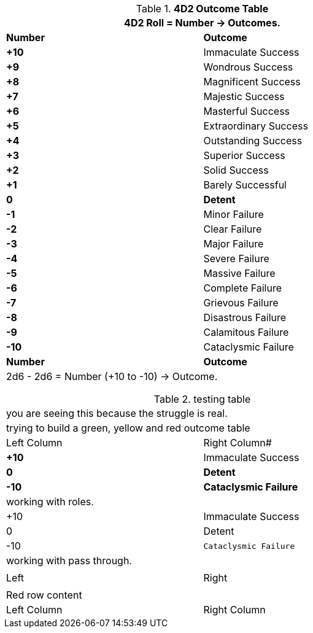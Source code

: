 .*4D2 Outcome Table*
[width="75%",cols="^,<", stripes="even"]
|===
2+<|4D2 Roll = Number -> Outcomes.

s|Number
s|Outcome

s|+10
|Immaculate Success

s|+9
|Wondrous Success

s|+8
|Magnificent Success

s|+7
|Majestic Success

s|+6
|Masterful Success

s|+5
|Extraordinary Success

s|+4
|Outstanding Success

s|+3
|Superior Success

s|+2
|Solid Success

s|+1
|Barely Successful

s|0
s|Detent

s|-1
|Minor Failure

s|-2
|Clear Failure

s|-3
|Major Failure

s|-4
|Severe Failure

s|-5
|Massive Failure

s|-6
|Complete Failure

s|-7
|Grievous Failure

s|-8
|Disastrous Failure

s|-9
|Calamitous Failure

s|-10
|Cataclysmic Failure

s|Number
s|Outcome
2+<|2d6 - 2d6 = Number (+10 to -10) -> Outcome.

|===



.testing table
[width="75%",cols="^,<", stripes="even"]
|===
2+<|you are seeing this because the struggle is real.
2+<|trying to build a green, yellow and red outcome table


|Left Column
|Right Column#

s|+10
|Immaculate Success

s|0
s|Detent

s|-10 
s|Cataclysmic Failure

2+<|working with roles.

|+10 
|Immaculate [line-through]#Success#

|0 
|Detent

|-10 
m|Cataclysmic Failure

2+<|working with pass through.

a| pass:[<tr class="green-row"><td>Left</td><td>Right</td></tr>]
a| pass:[<tr class="red-row"><td>Red row content</td></tr>]


|Left Column
|Right Column

|===
